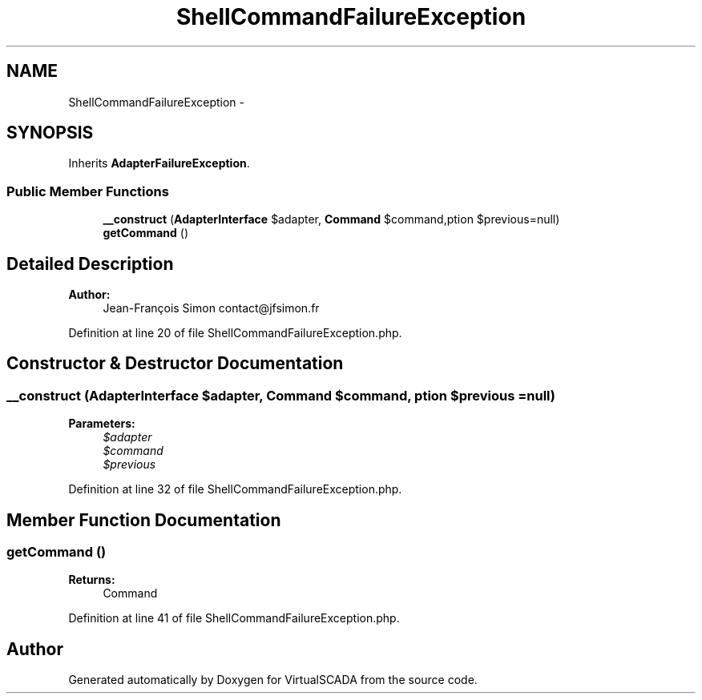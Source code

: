.TH "ShellCommandFailureException" 3 "Tue Apr 14 2015" "Version 1.0" "VirtualSCADA" \" -*- nroff -*-
.ad l
.nh
.SH NAME
ShellCommandFailureException \- 
.SH SYNOPSIS
.br
.PP
.PP
Inherits \fBAdapterFailureException\fP\&.
.SS "Public Member Functions"

.in +1c
.ti -1c
.RI "\fB__construct\fP (\fBAdapterInterface\fP $adapter, \fBCommand\fP $command,\\Exception $previous=null)"
.br
.ti -1c
.RI "\fBgetCommand\fP ()"
.br
.in -1c
.SH "Detailed Description"
.PP 

.PP
\fBAuthor:\fP
.RS 4
Jean-François Simon contact@jfsimon.fr 
.RE
.PP

.PP
Definition at line 20 of file ShellCommandFailureException\&.php\&.
.SH "Constructor & Destructor Documentation"
.PP 
.SS "__construct (\fBAdapterInterface\fP $adapter, \fBCommand\fP $command, \\Exception $previous = \fCnull\fP)"

.PP
\fBParameters:\fP
.RS 4
\fI$adapter\fP 
.br
\fI$command\fP 
.br
\fI$previous\fP 
.RE
.PP

.PP
Definition at line 32 of file ShellCommandFailureException\&.php\&.
.SH "Member Function Documentation"
.PP 
.SS "getCommand ()"

.PP
\fBReturns:\fP
.RS 4
Command 
.RE
.PP

.PP
Definition at line 41 of file ShellCommandFailureException\&.php\&.

.SH "Author"
.PP 
Generated automatically by Doxygen for VirtualSCADA from the source code\&.
